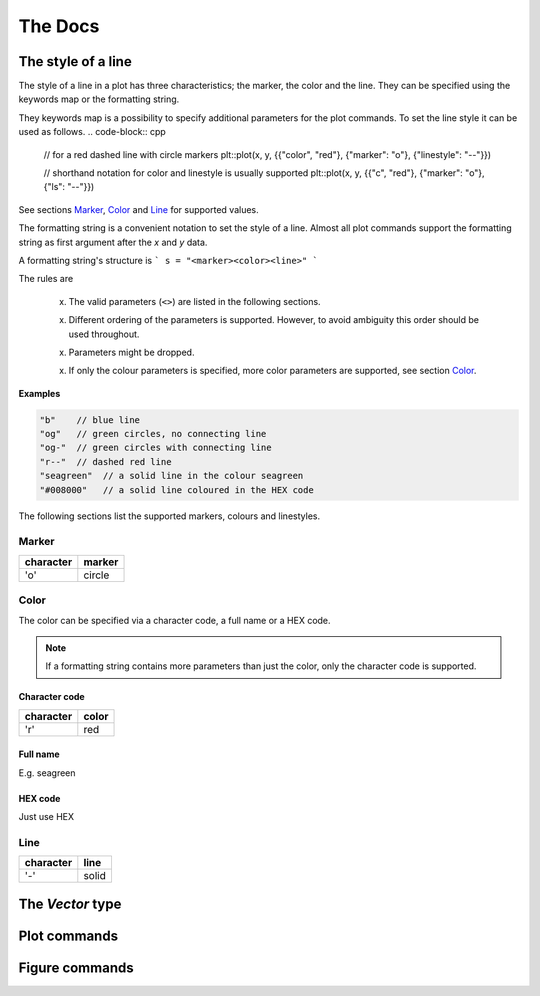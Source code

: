 .. _docs:

The Docs
********

.. _STL vector: https://en.cppreference.com/w/cpp/container/vector


.. _style:

The style of a line
===================

The style of a line in a plot has three characteristics; the
marker, the color and the line.
They can be specified using the keywords map
or the formatting string.

They keywords map is a possibility to specify additional parameters
for the plot commands. To set the line style it can be used as follows.
.. code-block:: cpp

  // for a red dashed line with circle markers
  plt::plot(x, y, {{"color", "red"}, {"marker": "o"}, {"linestyle": "--"}})

  // shorthand notation for color and linestyle is usually supported
  plt::plot(x, y, {{"c", "red"}, {"marker": "o"}, {"ls": "--"}})

See sections `Marker`_, `Color`_ and `Line`_
for supported values.

The formatting string is a convenient notation to set the style of a line.
Almost all plot commands support the formatting string as
first argument after the `x` and `y` data.

A formatting string's structure is
```
s = "<marker><color><line>"
```

The rules are

  x. The valid parameters (``<>``) are listed in the following sections.

  x. Different ordering of the parameters is supported.
     However, to avoid ambiguity this order should be used throughout.

  x. Parameters might be dropped.

  x. If only the colour parameters is specified, more color
     parameters are supported, see section `Color`_.

**Examples**

.. code-block:: cpp

   "b"    // blue line
   "og"   // green circles, no connecting line
   "og-"  // green circles with connecting line
   "r--"  // dashed red line
   "seagreen"  // a solid line in the colour seagreen
   "#008000"   // a solid line coloured in the HEX code

The following sections list the supported markers, colours and linestyles.

Marker
++++++

========= ======
character marker
========= ======
'o'       circle
========= ======

Color
+++++

The color can be specified via a character code,
a full name or a HEX code.

.. note::

  If a formatting string contains more parameters than just the color,
  only the character code is supported.

Character code
^^^^^^^^^^^^^^

========= ======
character color
========= ======
'r'       red
========= ======

Full name
^^^^^^^^^

E.g. seagreen

HEX code
^^^^^^^^

Just use HEX

Line
++++

========= ======
character line
========= ======
'-'       solid
========= ======

The `Vector` type
=================

.. cpp:type:: Vector

   Functions in the Matplotlib-C++ library are designed to work with
   a generic vector type where possible. All template types named
   `Vector*` must support the following operations.
   See the `STL vector`_ documentation for more detail on the implementation.

   .. note::

      Check the declarations with the STL doc

   .. cpp:type:: double value_type

      Definition of the underlying type, `double` may be replaced with
      another suitable type.

   .. cpp:function:: std::size_t size()

      Return the size of the vector.

   .. cpp:function:: value_type operator[](const std::size_t i)

   .. cpp:function:: value_type at(const std::size_t i)

      Return the `i` th element of the vector.

   .. cpp:function:: value_type* data()

      Return a pointer to the first element of the data in the vector.
      The data must furthermore be stored in a consecutive manner.

   .. cpp:function:: value_type* begin()

      Return a pointer to the first element of the data in the vector.

   .. cpp:function:: value_type* end()

      Return a pointer directly behind the last element of the data in the vector.


Plot commands
=============

.. _mpl_plot: https://matplotlib.org/3.1.1/api/_as_gen/matplotlib.pyplot.plot.html

.. cpp:function::
      template <typename VectorX, typename VectorY> \
      bool plot(const VectorX &x, const VectorY &y, const std::string &s = "", \
      const std::map<std::string, std::string> &keywords = {})

   .. image:: ../matplotlib_icon.png
      :align: right
      :width: 20px
      :height: 20px
      :target: mpl_plot_

   Plot `y` versus `x`.

   The two vectors :math:`x` and :math:`y` must have the same length.
   The formatting string `s` can specify the colour, markers and style of the
   line.
   The map `keywords` may contain additional named arguments for the plot.

   :tparam VectorX: vector-like type, see :cpp:type:`Vector`
   :tparam VectorY: vector-like type, see :cpp:type:`Vector`
   :param x: :math:`x` data for the plot
   :param y: :math:`y` data for the plot
   :param s: (optional) formatting string, see :ref:`here <style>`
   :param keywords: (optional) map specifying additional keywords, see `here <mpl_plot_>`_
   :returns: true if no error has occured, false otherwise

   **Minimal working example**

   .. code-block:: cpp

      #include <vector>
      #include "matplotlibcpp.h"
      namespace plt = matplotlibcpp;

      int main() {
        std::vector<double> x = {1, 2, 3, 4};
        std::vector<double> y = {1, 4, 9, 16};

        plt::plot(x, y);
        plt::show();

        return 0;
      }

   **Example with formatting strings**

   .. code-block:: cpp

      plt::plot(x, y, "r*");  // Red stars as markers, no line

   .. code-block:: cpp

      plt::plot(x, y, "bo-");  // Blue dots + blue line

   **Example with keywords**

   .. code-block:: cpp

      plt::plot(x, y, "bo-", {{"label", "f(x)"}});  // add the label f(x)
      plt::legend();                                // remember to activate the legend

   .. code-block:: cpp

      plt::plot(x, y, {{"label", "$y = x^2$"}});  // latex is supported
      plt::legend();


.. cpp:function::
      template <typename VectorY> \
      bool plot(const VectorY &y, const std::string &format = "", \
                const std::map<std::string, std::string> &keywords = {})

   .. image:: ../matplotlib_icon.png
      :align: right
      :width: 20px
      :height: 20px
      :target: mpl_plot_

   Plot `y`.

   For a vector :math:`y` of size :math:`n`, the :math:`x` data
   is set to :math:`{0, ..., n - 1}`.
   The formatting string `s` can specify the colour, markers and style of the
   line.
   The map `keywords` may contain additional named arguments for the plot.

   :tparam VectorY: vector-like type, see :cpp:type:`Vector`
   :param y: :math:`y` data for the plot
   :param s: (optional) formatting string, see :ref:`here <style>`
   :param keywords: (optional) map specifying additional keywords, see `here <mpl_plot_>`_
   :returns: true if no error has occured, false otherwise

   **Examples**

   .. code-block:: cpp

      #include <vector>
      #include "matplotlibcpp.h"
      namespace plt = matplotlibcpp;

      int main() {

        std::vector<int> y = {1, 2, 3};
        plt::plot(y, "bo-");
        plt::show();

        return 0;
      }

   .. code-block:: cpp

      Eigen::VectorXd y = {1, 2, 3};
      plt::plot(y, {{"label", "1 to 3"}});
      plt::show();

.. _mpl_loglog: https://matplotlib.org/3.1.1/api/_as_gen/matplotlib.pyplot.loglog.html

.. cpp:function::
      template <typename VectorX, typename VectorY> \
      bool loglog(const VectorX &x, const VectorY &y, const std::string &s = "", \
                  const std::map<std::string, std::string> &keywords = {})

   .. image:: ../matplotlib_icon.png
      :align: right
      :width: 20px
      :height: 20px
      :target: mpl_loglog_

   Plot `y` versus `x` in double logarithmic scale.

   See :cpp:func:`plot` for explanation of the parameters.

   .. note::
      All following plots will be in double logarithmic scale,
      also calls to `plot`.

   **Example**

   .. code-block:: cpp

      #include <Eigen/Dense>
      #include "matplotlibcpp.h"
      namespace plt = matplotlibcpp;

      int main() {
        int n = 5000;
        Eigen::VectorXd x(n), y(n), z(n), w = Eigen::VectorXd::Ones(n);
        for (int i = 0; i < n; ++i) {
          double value = (1.0 + i) / n;
          x(i) = value;
          y(i) = value * value;
          z(i) = value * value * value;
        }

        plt::loglog(x, y);         // f(x) = x^2
        plt::loglog(x, w, "r--");  // f(x) = 1, red dashed line
        plt::loglog(x, z, "g:", {{"label", "$x^3$"}}); // f(x) = x^3, green dots + label

        plt::title("Some functions of $x$"); // add a title
        plt::show();
      }

.. cpp:function::
      template <typename VectorY> \
      bool loglog(const VectorY &y, const std::string &s = "", \
                  const std::map<std::string, std::string> &keywords = {})

   .. image:: ../matplotlib_icon.png
      :align: right
      :width: 20px
      :height: 20px
      :target: mpl_loglog_

   Plot `y` in double logarithmic scale.

   See :cpp:func:`plot` for explanation of the parameters.

   .. note::
      All following plots will be in double logarithmic scale,
      also calls to `plot`.

   **Examples**

   Assuming ``vector`` and ``matplotlibcpp`` import and the namespace
   definition ``plt = matplotlibcpp``.

   .. code-block:: cpp

      std::vector<int> y = {1, 10, 100, 1000};
      plt::loglog(y);

   .. code-block:: cpp

      std::vector<double> y1 = {1, 2, 4},
                          y2 = {1, 3, 9};
      plt::loglog(y, "bo-", {{"label", "powers of 2"}});
      plt::plot(y, "ro-", {{"label", "powers of 3"}});  // also in loglog scale


.. _mpl_semilogx: https://matplotlib.org/3.1.1/api/_as_gen/matplotlib.pyplot.semilogx.html

.. cpp:function::
      template <typename VectorX, typename VectorY> \
      bool semilogx(const VectorX &x, const VectorY &y, const std::string &s = "", \
                    const std::map<std::string, std::string> &keywords = {})

   .. image:: ../matplotlib_icon.png
      :align: right
      :width: 20px
      :height: 20px
      :target: mpl_semilogx_

   Plot `y` versus `x` in logarithmic `x` and linear `y` scale.

   See :cpp:func:`plot` for explanation of the parameters.

   .. note::
      All following plots will inherit the logarithmic `x` scale,
      also calls to `plot`.

.. cpp:function::
      template <typename VectorY> \
      bool semilogx(const VectorY &y, const std::string &s = "", \
                    const std::map<std::string, std::string> &keywords = {})

   .. image:: ../matplotlib_icon.png
      :align: right
      :width: 20px
      :height: 20px
      :target: mpl_semilogx_

   Plot `y` in logarithmic `x` and linear `y` scale.

   See :cpp:func:`plot` for explanation of the parameters.

   .. note::
      All following plots will inherit the logarithmic `x` scale,
      also calls to `plot`.


.. _mpl_semilogy: https://matplotlib.org/3.1.1/api/_as_gen/matplotlib.pyplot.semilogy.html

.. cpp:function::
      template <typename VectorX, typename VectorY> \
      bool semilogy(const VectorX &x, const VectorY &y, const std::string &s = "", \
                    const std::map<std::string, std::string> &keywords = {})

   .. image:: ../matplotlib_icon.png
      :align: right
      :width: 20px
      :height: 20px
      :target: mpl_semilogy_

   Plot `y` versus `x` in linear `x`  and logarithmic `y` scale.

   See :cpp:func:`plot` for explanation of the parameters.

   .. note::
      All following plots will inherit the logarithmic `y` scale,
      also calls to `plot`.

.. cpp:function::
      template <typename VectorY> \
      bool semilogy(const VectorY &y, const std::string &s = "", \
                    const std::map<std::string, std::string> &keywords = {})

   .. image:: ../matplotlib_icon.png
      :align: right
      :width: 20px
      :height: 20px
      :target: mpl_semilogy_

   Plot `y` in linear `x` and logarithmic `y` scale.

   See :cpp:func:`plot` for explanation of the parameters.

   .. note::
      All following plots will inherit the logarithmic `y` scale,
      also calls to `plot`.

.. _mpl_text: https://matplotlib.org/3.1.1/api/_as_gen/matplotlib.pyplot.text.html

.. cpp:function::
      template <typename Numeric> \
      void text(Numeric x, Numeric y, const std::string &s = "")

   .. image:: ../matplotlib_icon.png
      :align: right
      :width: 20px
      :height: 20px
      :target: mpl_text_

   Place text at location :math:`(x,y)`.

   :tparam Numeric: A scalar-like type
   :param x: The :math:`x` location of the text
   :param y: The :math:`y` location of the text
   :param s: The text to be placed in the plot

   **Example**

   .. code-block:: cpp

      #include <vector>
      #include "matplotlibcpp.h"
      namespace plt = matplotlibcpp;

      int main() {

        std::vector<double> x = {0.1, 0.2, 0.5};
        plt::plot(x, "s");
        plt::text(1.0, 0.1, "Text under a square");
        plt::show();

        return 0;
      }


.. _layout:

Figure commands
===============

.. _mpl_figure: https://matplotlib.org/3.1.0/api/_as_gen/matplotlib.pyplot.figure.html

.. cpp:function::
      inline long figure(long number = -1)

    .. image:: ../matplotlib_icon.png
       :align: right
       :width: 20px
       :height: 20px
       :target: mpl_figure_

    Initialise a new figure with the ID `number`.

    :param number: The number of the figure. If set to `-1` default numbering
                   (increasing from `0` on) is used.
    :return: The number of the figure.

.. cpp:function::
      inline bool fignum_exists(long number)

    Check if a figure of given number exists.

    :param number: The number of the figure
    :return: true, if a figure with given number exists, false otherwise

.. cpp:function::
      inline void figure_size(size_t w, size_t h)

    Set the figure size to `w` x `h` inches.

    :param w: The width of the figure in inches
    :param h: The height of the figure in inches


.. _mpl_legend: https://matplotlib.org/3.1.1/api/_as_gen/matplotlib.pyplot.legend.html

.. cpp:function::
      template <typename Vector = std::vector<double>> \
      inline void legend(const std::string &loc = "best", \
                         const Vector &bbox_to_anchor = Vector())

    .. image:: ../matplotlib_icon.png
       :align: right
       :width: 20px
       :height: 20px
       :target: mpl_legend_

    Set the figure legend.

    :tparam Vector: vector-like type, see :cpp:type:`Vector`, defaults
                to `std::vector<double>`
    :param loc: The location of the legend. May be any of:
                "best", "upper left", "upper center", "upper left",
                "center left", "center", "center right" (== "right"),
                "lower left", "lower center", "lower right"
    :param bbox_to_anchor: If set to a vector of length 2 or 4 it
               specifies the location (and size) of the legend's bounding box.
               Format is (`x`, `y`) or (`x`, `y`, `width`, `height`).
               The coordinates are interpreted in the same units as the
               plot axes (thus no normalised coordinates)

     .. code-block:: cpp

        // Put the legend in the center of the bottom right quadrant.
        // First argument: loc, second: bbox_to_anchor
        plt::legend("center", {0.5, 0, 0.5, 0.5});


.. _mpl_xlim: https://matplotlib.org/3.1.1/api/_as_gen/matplotlib.pyplot.xlim.html

.. cpp:function::
      template <typename Numeric> \
      void xlim(Numeric left, Numeric right)

    .. image:: ../matplotlib_icon.png
       :align: right
       :width: 20px
       :height: 20px
       :target: mpl_xlim_

    Set the `x` axis limits.

    :tparam Numeric: A scalar-like type
    :param left: The left axis limit
    :param right: The right axis limit

.. _mpl_ylim: https://matplotlib.org/3.1.1/api/_as_gen/matplotlib.pyplot.ylim.html

.. cpp:function::
      template <typename Numeric> \
      void ylim(Numeric bottom, Numeric top)

    .. image:: ../matplotlib_icon.png
       :align: right
       :width: 20px
       :height: 20px
       :target: mpl_ylim_

    Set the `y` axis limits.

    :tparam Numeric: A scalar-like type
    :param bottom: The bottom axis limit
    :param top: The top axis limit

.. cpp:function::
      inline double *xlim()

    Get the `x` axis limits.

    :return: A pointer to an array of length 2 containing `[left, right]`


.. cpp:function::
      inline double *ylim()

    Get the `y` axis limits.

    :return: A pointer to an array of length 2 containing `[bottom, top]`


.. _mpl_title: https://matplotlib.org/3.1.1/api/_as_gen/matplotlib.pyplot.title.html

.. cpp:function::
      inline void title(const std::string &titlestr, \
                        const std::map<std::string, std::string> &keywords = {})

   .. image:: ../matplotlib_icon.png
      :align: right
      :width: 20px
      :height: 20px
      :target: mpl_title_

   Set the title of the plot.

   :param titlestr: Title of the plot
   :param keywords: Additional keywords, see `here <mpl_title_>`_ for a list


.. _mpl_suptitle: https://matplotlib.org/3.1.1/api/_as_gen/matplotlib.pyplot.suptitle.html

.. cpp:function::
        inline void suptitle(const std::string &suptitlestr, \
                             const std::map<std::string, std::string> &keywords = {})

   .. image:: ../matplotlib_icon.png
      :align: right
      :width: 20px
      :height: 20px
      :target: mpl_suptitle_

   Add a centered title to the figure.

   :param suptitlestr: Title of the figure
   :param keywords: Additional keywords, see `here <mpl_suptitle_>`_ for a list

.. _mpl_axis: https://matplotlib.org/api/_as_gen/matplotlib.pyplot.axis.html

.. cpp:function::
      inline void axis(const std::string &option)

   .. image:: ../matplotlib_icon.png
      :align: right
      :width: 20px
      :height: 20px
      :target: mpl_suptitle_

   Set some axis properties.

   :param option: The option to activate

   ========= ================================================
   option     Result
   ========= ================================================
   `on`      Turn on axis lines and labels
   `off`     Turn off axis lines and labels
   `equal`	  Set equal scaling (i.e., make circles circular) by changing axis limits.
   `scaled`	Set equal scaling (i.e., make circles circular) by changing dimensions of the plot box.
   `tight` 	Set limits just large enough to show all data.
   `auto`	  Automatic scaling (fill plot box with data).
   `image`	  `scaled` with axis limits equal to data limits.
   `square`	Square plot; similar to `scaled`, but initially forcing same x- and y-axis length.
   ========= ================================================
